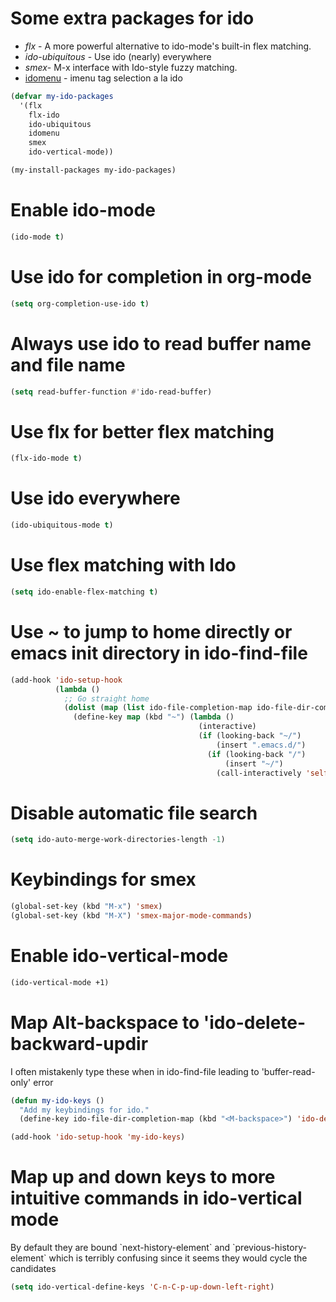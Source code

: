 * Some extra packages for ido
  + [[www.github.com/lewang/flx][flx]] - A more powerful alternative to ido-mode's
          built-in flex matching.
  + [[www.github.com/technomancy/ido-ubiquitous][ido-ubiquitous]] - Use ido (nearly) everywhere
  + [[www.github.com/nonsequitur/smex][smex]]- M-x interface with Ido-style fuzzy matching.
  + [[http://www.emacswiki.org/emacs/download/idomenu.el][idomenu]] - imenu tag selection a la ido

  #+begin_src emacs-lisp
    (defvar my-ido-packages
      '(flx
        flx-ido
        ido-ubiquitous
        idomenu
        smex
        ido-vertical-mode))

    (my-install-packages my-ido-packages)
  #+end_src


* Enable ido-mode
  #+begin_src emacs-lisp
    (ido-mode t)
  #+end_src


* Use ido for completion in org-mode
  #+begin_src emacs-lisp
    (setq org-completion-use-ido t)
  #+end_src


* Always use ido to read buffer name and file name
  #+begin_src emacs-lisp
    (setq read-buffer-function #'ido-read-buffer)
  #+end_src


* Use flx for better flex matching
  #+begin_src emacs-lisp
    (flx-ido-mode t)
  #+end_src


* Use ido everywhere
  #+begin_src emacs-lisp
    (ido-ubiquitous-mode t)
  #+end_src


* Use flex matching with Ido
   #+begin_src emacs-lisp
     (setq ido-enable-flex-matching t)
   #+end_src


* Use ~ to jump to home directly or emacs init directory in ido-find-file
   #+begin_src emacs-lisp
     (add-hook 'ido-setup-hook
               (lambda ()
                 ;; Go straight home
                 (dolist (map (list ido-file-completion-map ido-file-dir-completion-map))
                   (define-key map (kbd "~") (lambda ()
                                               (interactive)
                                               (if (looking-back "~/")
                                                   (insert ".emacs.d/")
                                                 (if (looking-back "/")
                                                     (insert "~/")
                                                   (call-interactively 'self-insert-command))))))))
   #+end_src


* Disable automatic file search
   #+begin_src emacs-lisp
     (setq ido-auto-merge-work-directories-length -1)
   #+end_src


* Keybindings for smex
   #+begin_src emacs-lisp
     (global-set-key (kbd "M-x") 'smex)
     (global-set-key (kbd "M-X") 'smex-major-mode-commands)
   #+end_src


* Enable ido-vertical-mode
  #+begin_src emacs-lisp
    (ido-vertical-mode +1)
  #+end_src


* Map Alt-backspace to 'ido-delete-backward-updir
   I often mistakenly type these when in ido-find-file leading to 'buffer-read-only' error
   #+begin_src emacs-lisp
     (defun my-ido-keys ()
       "Add my keybindings for ido."
       (define-key ido-file-dir-completion-map (kbd "<M-backspace>") 'ido-delete-backward-updir))

     (add-hook 'ido-setup-hook 'my-ido-keys)
   #+end_src


* Map up and down keys to more intuitive commands in ido-vertical mode
  By default they are bound `next-history-element` and `previous-history-element` 
  which is terribly confusing since it seems they would cycle the candidates
   #+begin_src emacs-lisp
     (setq ido-vertical-define-keys 'C-n-C-p-up-down-left-right)
   #+end_src
